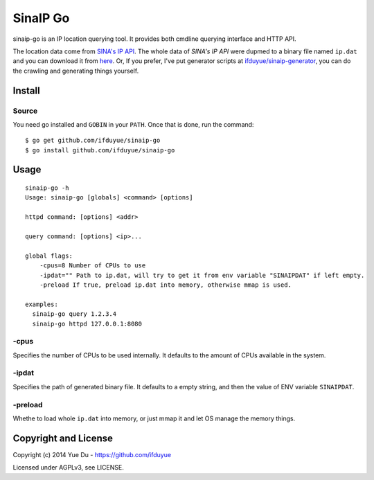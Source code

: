 SinaIP Go
===================

sinaip-go is an IP location querying tool. It provides both cmdline querying
interface and HTTP API.

The location data come from `SINA's IP API <http://int.dpool.sina.com.cn/iplookup/iplookup.php>`_.
The whole data of `SINA's IP API` were dupmed to a binary file named
``ip.dat`` and you can download it from `here <https://github.com/ifduyue/sinaip-generator/releases>`_.
Or, If you prefer, I've put generator scripts at `ifduyue/sinaip-generator <https://github.com/ifduyue/sinaip-generator>`_,
you can do the crawling and generating things yourself.

Install
--------

Source
~~~~~~~

You need go installed and ``GOBIN`` in your ``PATH``. Once that is done,
run the command::

    $ go get github.com/ifduyue/sinaip-go
    $ go install github.com/ifduyue/sinaip-go

Usage
-------

::

    sinaip-go -h
    Usage: sinaip-go [globals] <command> [options]

    httpd command: [options] <addr>

    query command: [options] <ip>...

    global flags:
        -cpus=8 Number of CPUs to use
        -ipdat="" Path to ip.dat, will try to get it from env variable "SINAIPDAT" if left empty.
        -preload If true, preload ip.dat into memory, otherwise mmap is used.

    examples:
      sinaip-go query 1.2.3.4
      sinaip-go httpd 127.0.0.1:8080

-cpus
~~~~~~

Specifies the number of CPUs to be used internally. It defaults to the amount
of CPUs available in the system.

-ipdat
~~~~~~~

Specifies the path of generated binary file. It defaults to a empty string,
and then the value of ENV variable ``SINAIPDAT``.

-preload
~~~~~~~~~~

Whethe to load whole ``ip.dat`` into memory, or just mmap it and let OS manage
the memory things.


Copyright and License
----------------------

Copyright (c) 2014 Yue Du - https://github.com/ifduyue

Licensed under AGPLv3, see LICENSE.
